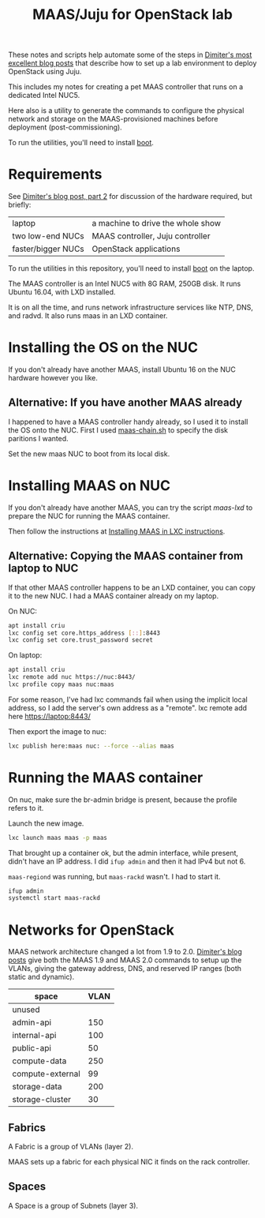 #+TITLE: MAAS/Juju for OpenStack lab

These notes and scripts help automate some of the steps in
[[http://blog.naydenov.net/2016/01/maas-setup-deploying-openstack-on-maas-1-9-with-juju/][Dimiter's most excellent blog posts]] that describe how to
set up a lab environment to deploy OpenStack using Juju.

This includes my notes for creating a pet MAAS controller that
runs on a dedicated Intel NUC5.

Here also is a utility to generate the commands to configure the
physical network and storage on the MAAS-provisioned machines before
deployment (post-commissioning).

To run the utilities, you'll need to install [[https://github.com/boot-clj/boot#install][boot]].

* Requirements

See [[http://blog.naydenov.net/2015/11/deploying-openstack-on-maas-1-9-with-juju-hardware-setup/][Dimiter's blog post, part 2]] for discussion of the hardware required,
but briefly:

| laptop             | a machine to drive the whole show |
| two low-end NUCs   | MAAS controller, Juju controller  |
| faster/bigger NUCs | OpenStack applications            |

To run the utilities in this repository, you'll need to install [[https://github.com/boot-clj/boot#install][boot]] on the laptop.

The MAAS controller is an Intel NUC5 with 8G RAM, 250GB disk.
It runs Ubuntu 16.04, with LXD installed.

It is on all the time, and runs network infrastructure
services like NTP, DNS, and radvd.
It also runs maas in an LXD container.



* Installing the OS on the NUC

If you don't already have another MAAS,
install Ubuntu 16 on the NUC hardware however you like.

** Alternative: If you have another MAAS already

I happened to have a MAAS controller handy already, so I used it to install
the OS onto the NUC.  First I used [[file:maas-chain.sh][maas-chain.sh]] to specify the disk
paritions I wanted.

Set the new maas NUC to boot from its local disk.


* Installing MAAS on NUC

If you don't already have another MAAS,
you can try the script [[maas-lxd.org][maas-lxd]] to prepare the NUC for running the MAAS container.

Then follow the instructions at [[http://maas.ubuntu.com/docs/install.html#installing-maas-in-a-lxc-container][Installing MAAS in LXC instructions]].


** Alternative: Copying the MAAS container from laptop to NUC

If that other MAAS controller happens to be an LXD container,
you can copy it to the new NUC.
I had a MAAS container already on my laptop.

On NUC:

#+BEGIN_SRC sh
apt install criu
lxc config set core.https_address [::]:8443
lxc config set core.trust_password secret
#+END_SRC

On laptop:
#+BEGIN_SRC sh
apt install criu
lxc remote add nuc https://nuc:8443/
lxc profile copy maas nuc:maas
#+END_SRC

For some reason, I've had lxc commands fail when using the implicit local address,
so I add the server's own address as a "remote".
lxc remote add here https://laptop:8443/

Then export the image to nuc:
#+BEGIN_SRC sh
lxc publish here:maas nuc: --force --alias maas
#+END_SRC


* Running the MAAS container

On nuc, make sure the br-admin bridge is present, because
the profile refers to it.

Launch the new image.

#+BEGIN_SRC sh
lxc launch maas maas -p maas
#+END_SRC

That brought up a container ok, but the admin interface, while present,
didn't have an IP address.  I did =ifup admin= and then it had IPv4 but not 6.

=maas-regiond= was running, but =maas-rackd= wasn't.  I had to start it.

#+BEGIN_SRC sh
ifup admin
systemctl start maas-rackd
#+END_SRC

* Networks for OpenStack

MAAS network architecture changed a lot from 1.9 to 2.0.
[[http://blog.naydenov.net/2016/01/maas-setup-deploying-openstack-on-maas-1-9-with-juju/][Dimiter's blog posts]] give both the MAAS 1.9 and MAAS 2.0 commands to setup up the VLANs,
giving the gateway address, DNS, and reserved IP ranges (both static and dynamic).

| space            | VLAN |
|------------------+------|
| unused           |      |
| admin-api        |  150 |
| internal-api     |  100 |
| public-api       |   50 |
| compute-data     |  250 |
| compute-external |   99 |
| storage-data     |  200 |
| storage-cluster  |   30 |

** Fabrics

A Fabric is a group of VLANs (layer 2).

MAAS sets up a fabric for each physical NIC it finds on the rack controller.

** Spaces

A Space is a group of Subnets (layer 3).
